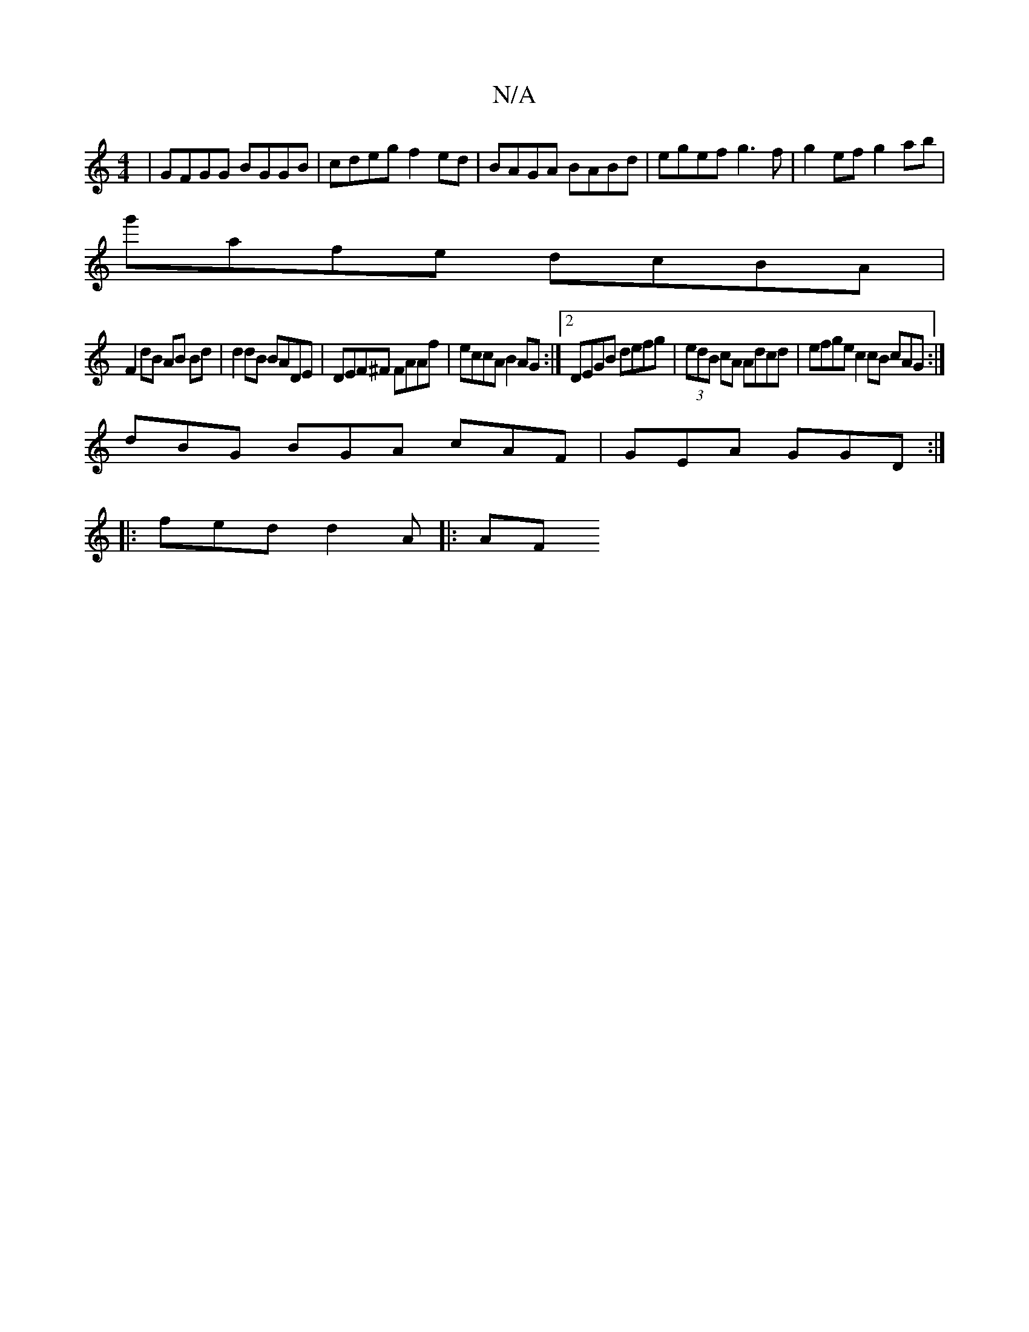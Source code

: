 X:1
T:N/A
M:4/4
R:N/A
K:Cmajor
 | GFGG BGGB | cdeg f2ed | BAGA BABd | egef g3 f | g2 ef g2ab |
g'afe dcBA|
F2dB AB Bd| d2dB BADE|DEF^F FAAf|eccA B2AG:|2 DEGB defg|(3edB cA Adcd | efge c2cB cAG:|
dBG BGA cAF|GEA GGD:|
|:fed d2A|: AF